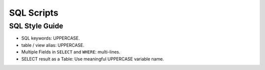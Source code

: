 .. _sql-scripts:

SQL Scripts
==============================================================================

.. articles::


.. _sql-style-guide:

SQL Style Guide
------------------------------------------------------------------------------

- SQL keywords: UPPERCASE.
- table / view alias: UPPERCASE.
- Multiple Fields in ``SELECT`` and ``WHERE``: multi-lines.
- SELECT result as a Table: Use meaningful UPPERCASE variable name.
